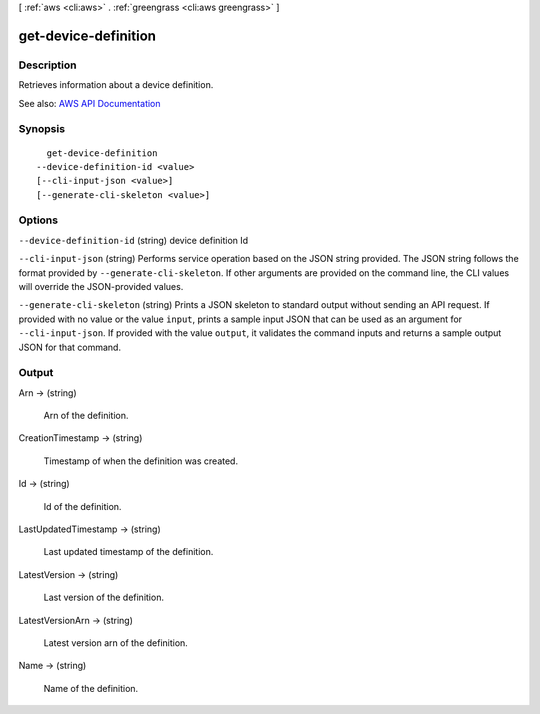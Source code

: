 [ :ref:`aws <cli:aws>` . :ref:`greengrass <cli:aws greengrass>` ]

.. _cli:aws greengrass get-device-definition:


*********************
get-device-definition
*********************



===========
Description
===========

Retrieves information about a device definition.

See also: `AWS API Documentation <https://docs.aws.amazon.com/goto/WebAPI/greengrass-2017-06-07/GetDeviceDefinition>`_


========
Synopsis
========

::

    get-device-definition
  --device-definition-id <value>
  [--cli-input-json <value>]
  [--generate-cli-skeleton <value>]




=======
Options
=======

``--device-definition-id`` (string)
device definition Id

``--cli-input-json`` (string)
Performs service operation based on the JSON string provided. The JSON string follows the format provided by ``--generate-cli-skeleton``. If other arguments are provided on the command line, the CLI values will override the JSON-provided values.

``--generate-cli-skeleton`` (string)
Prints a JSON skeleton to standard output without sending an API request. If provided with no value or the value ``input``, prints a sample input JSON that can be used as an argument for ``--cli-input-json``. If provided with the value ``output``, it validates the command inputs and returns a sample output JSON for that command.



======
Output
======

Arn -> (string)

  Arn of the definition.

  

CreationTimestamp -> (string)

  Timestamp of when the definition was created.

  

Id -> (string)

  Id of the definition.

  

LastUpdatedTimestamp -> (string)

  Last updated timestamp of the definition.

  

LatestVersion -> (string)

  Last version of the definition.

  

LatestVersionArn -> (string)

  Latest version arn of the definition.

  

Name -> (string)

  Name of the definition.

  


